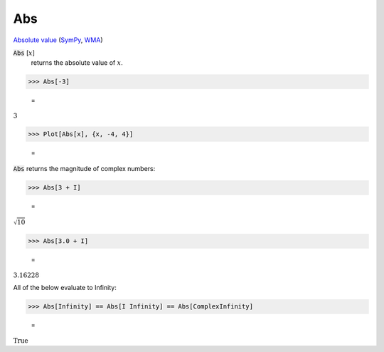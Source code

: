 Abs
===

`Absolute value <https://en.wikipedia.org/wiki/Absolute_value>`_ (`SymPy <https://docs.sympy.org/latest/modules/functions/elementary.html#sympy.functions.elementary.complexes.Abs>`_, `WMA <https://reference.wolfram.com/language/ref/Abs>`_)


:code:`Abs` [:math:`x`]
    returns the absolute value of :math:`x`.





>>> Abs[-3]

    =
:math:`3`


>>> Plot[Abs[x], {x, -4, 4}]

    =
.. image:: tmpsg20dc13.png
    :align: center




:code:`Abs`  returns the magnitude of complex numbers:

>>> Abs[3 + I]

    =
:math:`\sqrt{10}`


>>> Abs[3.0 + I]

    =
:math:`3.16228`



All of the below evaluate to Infinity:

>>> Abs[Infinity] == Abs[I Infinity] == Abs[ComplexInfinity]

    =
:math:`\text{True}`


